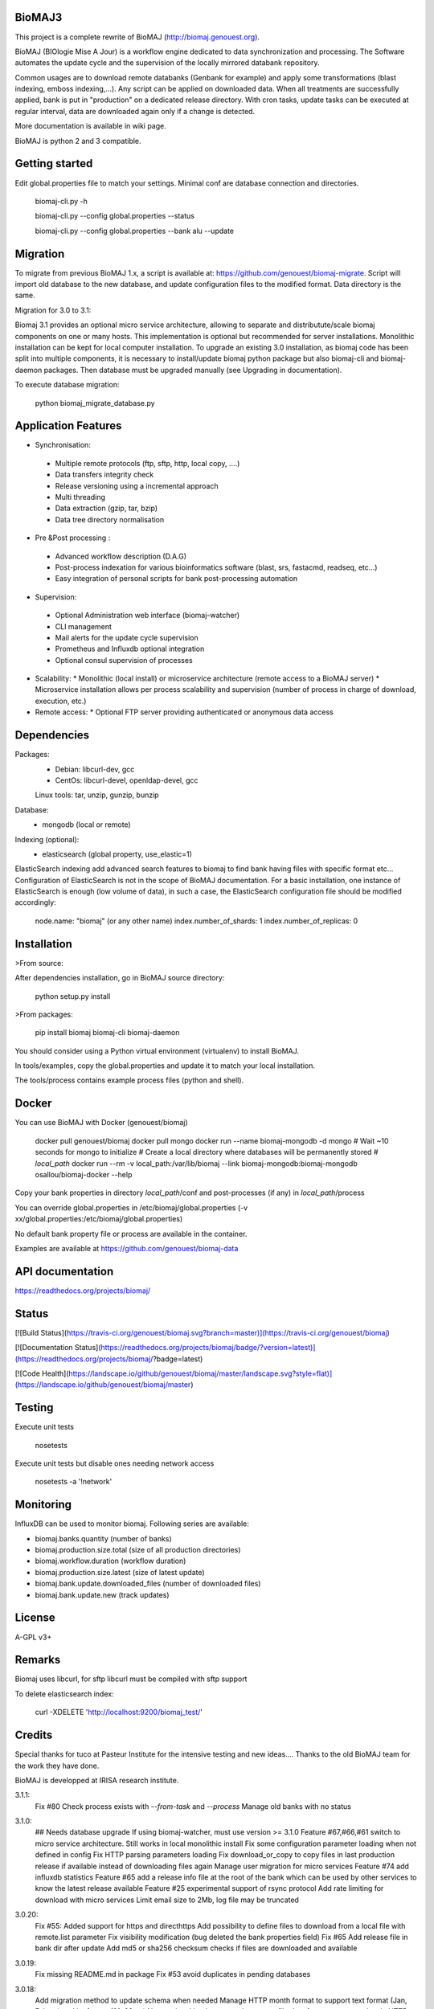 BioMAJ3
=====

This project is a complete rewrite of BioMAJ (http://biomaj.genouest.org).

BioMAJ (BIOlogie Mise A Jour) is a workflow engine dedicated to data
synchronization and processing. The Software automates the update cycle and the
supervision of the locally mirrored databank repository.

Common usages are to download remote databanks (Genbank for example) and apply
some transformations (blast indexing, emboss indexing,...). Any script can be
applied on downloaded data. When all treatments are successfully applied, bank
is put in "production" on a dedicated release directory.
With cron tasks, update tasks can be executed at regular interval, data are
downloaded again only if a change is detected.

More documentation is available in wiki page.

BioMAJ is python 2 and 3 compatible.

Getting started
===============

Edit global.properties file to match your settings. Minimal conf are database connection and directories.

    biomaj-cli.py -h

    biomaj-cli.py --config global.properties --status

    biomaj-cli.py --config global.properties  --bank alu --update

Migration
=========

To migrate from previous BioMAJ 1.x, a script is available at:
https://github.com/genouest/biomaj-migrate. Script will import old database to
the new database, and update configuration files to the modified format. Data directory is the same.

Migration for 3.0 to 3.1:

Biomaj 3.1 provides an optional micro service architecture, allowing to separate and distributute/scale biomaj components on one or many hosts. This implementation is optional but recommended for server installations. Monolithic installation can be kept for local computer installation.
To upgrade an existing 3.0 installation, as biomaj code has been split into multiple components, it is necessary to install/update biomaj python package but also biomaj-cli and biomaj-daemon packages. Then database must be upgraded manually (see Upgrading in documentation).

To execute database migration:

    python biomaj_migrate_database.py

Application Features
====================

* Synchronisation:
 * Multiple remote protocols (ftp, sftp, http, local copy, ....)
 * Data transfers integrity check
 * Release versioning using a incremental approach
 * Multi threading
 * Data extraction (gzip, tar, bzip)
 * Data tree directory normalisation


* Pre &Post processing :
 * Advanced workflow description (D.A.G)
 * Post-process indexation for various bioinformatics software (blast, srs,
   fastacmd, readseq, etc…)
 * Easy integration of personal scripts for bank post-processing automation


* Supervision:
 * Optional Administration web interface (biomaj-watcher)
 * CLI management
 * Mail alerts for the update cycle supervision
 * Prometheus and Influxdb optional integration
 * Optional consul supervision of processes


* Scalability:
  * Monolithic (local install) or microservice architecture (remote access to a BioMAJ server)
  * Microservice installation allows per process scalability and supervision (number of process in charge of download, execution, etc.)


* Remote access:
  * Optional FTP server providing authenticated or anonymous data access

Dependencies
============

Packages:
 * Debian: libcurl-dev, gcc
 * CentOs: libcurl-devel, openldap-devel, gcc

 Linux tools: tar, unzip, gunzip, bunzip

Database:
 * mongodb (local or remote)

Indexing (optional):
 * elasticsearch (global property, use_elastic=1)

ElasticSearch indexing add advanced search features to biomaj to find bank
having files with specific format etc...
Configuration of ElasticSearch is not in the scope of BioMAJ documentation.
For a basic installation, one instance of ElasticSearch is enough (low volume of
data), in such a case, the ElasticSearch configuration file should be modified
accordingly:

    node.name: "biomaj" (or any other name)
    index.number_of_shards: 1
    index.number_of_replicas: 0

Installation
============

>From source:

After dependencies installation, go in BioMAJ source directory:

    python setup.py install

>From packages:

    pip install biomaj biomaj-cli biomaj-daemon


You should consider using a Python virtual environment (virtualenv) to install BioMAJ.

In tools/examples, copy the global.properties and update it to match your local
installation.

The tools/process contains example process files (python and shell).


Docker
======

You can use BioMAJ with Docker (genouest/biomaj)


    docker pull genouest/biomaj
    docker pull mongo
    docker run --name biomaj-mongodb -d mongo
    # Wait ~10 seconds for mongo to initialize
    # Create a local directory where databases will be permanently stored
    # *local_path*
    docker run --rm -v local_path:/var/lib/biomaj --link biomaj-mongodb:biomaj-mongodb osallou/biomaj-docker --help


Copy your bank properties in directory *local_path*/conf and post-processes (if any) in *local_path*/process

You can override global.properties in /etc/biomaj/global.properties (-v xx/global.properties:/etc/biomaj/global.properties)

No default bank property file or process are available in the container.

Examples are available at https://github.com/genouest/biomaj-data

API documentation
=================

https://readthedocs.org/projects/biomaj/

Status
======

[![Build Status](https://travis-ci.org/genouest/biomaj.svg?branch=master)](https://travis-ci.org/genouest/biomaj)

[![Documentation Status](https://readthedocs.org/projects/biomaj/badge/?version=latest)](https://readthedocs.org/projects/biomaj/?badge=latest)

[![Code Health](https://landscape.io/github/genouest/biomaj/master/landscape.svg?style=flat)](https://landscape.io/github/genouest/biomaj/master)

Testing
=======

Execute unit tests

    nosetests

Execute unit tests but disable ones needing network access

    nosetests -a '!network'


Monitoring
==========

InfluxDB can be used to monitor biomaj. Following series are available:

* biomaj.banks.quantity (number of banks)
* biomaj.production.size.total (size of all production directories)
* biomaj.workflow.duration (workflow duration)
* biomaj.production.size.latest (size of latest update)
* biomaj.bank.update.downloaded_files (number of downloaded files)
* biomaj.bank.update.new (track updates)

License
=======

A-GPL v3+

Remarks
=======

Biomaj uses libcurl, for sftp libcurl must be compiled with sftp support

To delete elasticsearch index:

 curl -XDELETE 'http://localhost:9200/biomaj_test/'

Credits
======

Special thanks for tuco at Pasteur Institute for the intensive testing and new
ideas....
Thanks to the old BioMAJ team for the work they have done.

BioMAJ is developped at IRISA research institute.


3.1.1:
  Fix #80 Check process exists with `--from-task` and `--process`
  Manage old banks with no status
3.1.0:
  ## Needs database upgrade
  If using biomaj-watcher, must use version >= 3.1.0
  Feature #67,#66,#61 switch to micro service architecture. Still works in local monolithic install
  Fix some configuration parameter loading when not defined in config
  Fix HTTP parsing parameters loading
  Fix download_or_copy to copy files in last production release if available instead of downloading files again
  Manage user migration for micro services
  Feature #74 add influxdb statistics
  Feature #65 add a release info file at the root of the bank which can be used by other services to know the latest release available
  Feature #25 experimental support of rsync protocol
  Add rate limiting for download with micro services
  Limit email size to 2Mb, log file may be truncated
3.0.20:
  Fix #55: Added support for https and directhttps
  Add possibility to define files to download from a local file with remote.list parameter
  Fix visibility modification (bug deleted the bank properties field)
  Fix #65 Add release file in bank dir after update
  Add md5 or sha256 checksum checks if files are downloaded and available
3.0.19:
  Fix missing README.md in package
  Fix #53 avoid duplicates in pending databases
3.0.18:
  Add migration method to update schema when needed
  Manage HTTP month format to support text format (Jan, Feb, ...) and int format (01, 02, ...)
  New optional bank property http.parse.file.date.format to extract date in HTTP protocol following python date regexp format (http://www.tutorialspoint.com/python/time_strptime.htm)
      Example: %d-%b-%Y %H:%M
3.0.17:
  Fix #47: save_as error with directhttp protocol
  Fix #45: error with pending releases when release has dots in value
  typo/pylint fixes
3.0.16:
  Do not use config values, trust database values #39
  Fix #42: Add optional release.separator to name the bank directory bankname_release (underscore as default)
3.0.15:
  Fix #37: remote local files history from db and put it in cache.dir
  Feature #38: add optional keep.old.sessions parameter to keep all sessions in database, even for removed releases
  Feature #28: add optional release.format parameter to specify the date format of a release
3.0.14:
  Fix in method set_owner
  Force release to be a str
  Fix #32: fix --from-task issue when calling a meta process
  Fix #34: remove release from pending when doing cleanup of old sessions
  Remove logs on some operations
  Add --status-ko option to list bank in error state
  Fix #36 manage workflows over by error or unfinished
3.0.13:
  Fix #27: Thread lock issue during download
           New optional attribute in bank properties: timeout.download
  HTTP protocol fix (deepcopy error)
3.0.12:
  Fix index deletion on bank removal
  Fix lock errors on dir creation for multi-threads,
      pre-create directroy structure in offline directory
  Fix #26: save error when too many files in bank
3.0.11:
  Fix in session management with pre and rm processes
  Fix #23: Check workflow step name passed to
           --stop-after/--start-after/--from-task
  Fix #24: deprecated delete_by_query method in elasticsearch
  Add some controls on base directories

3.0.10:
  Change dir to process.dir to find processes in subdirs
  If all files found in offline dir, continue workflow with no download
  Remove extra log files for bank dependencies (computed banks)
  Fix computed bank update when sub banks are not updated
  Fix #15 when remote reverts to a previous release
  Feature #16: get possibility not to download files (for computed banks for
               example). Set protocol='none' in bank properties.
  Fix on --check with some protocols
  Fix #21 release.file not supported for directhttp protocol
  Feature #22: add localrelease and remoterelease bank properties to use the
               remote release as an expression in other properties
               => remote.dir = xx/yy/%(remoterelease)s/zz
  Feature #17,#20: detect remote modifications even if release is the same
               new parameter release.control (true, false) to force a check
               even if remote release (file controlled or date) is the same.
  Fix on 'multi' protocol
  Fix on "save_as" regexp when remote.files starts with a ^ character.

3.0.9:
  Fix thread synchro issue:
      during download some download threads could be alive while main thread continues worflow
      the fix prevents using Ctrl-C during download
  Workflow fix:
      if subtask of workflow fails, fail main task
osallou authored 14 hours ago
3.0.8:
  do not test index if elasticsearch is not up
  minor fixes
  add http proxy support
  pylint fixes
  retry uncompress once in case of failure (#13)
3.0.7:
  Reindent code, pep8 fixes
  Various fixes on var names and OrderedDict suport for Python < 2.7
  Merge config files to be able to reference global.properties variables in bank
    property file in format %(xx)s
  Use ConfigParser instead of SafeConfigParser that will be deprecated
3.0.6:
  Add option --remove-pending to remove all pending sessions and directories
  Add process env variables logdir and logfile
  Fix Unicode issue with old versions of PyCurl.
3.0.5:
  Fix removal workflow during an update workflow, removedrelease was current
  release.
  Fix shebang of biomaj-cli, and python 2/3 compat issue
3.0.4:
  Update code to make it Python 3 compatible
  Use ldap3 library (pure Python and p2,3 compatible) instead of python-ldap
  get possiblity to save downloaded files for ftp and http without keeping full
  directory structure:
    remote.files can include groups to save file without directory structure,
     or partial directories only, examples:
     remote.files = genomes/fasta/.*\.gz => save files in offline directory, keeping remote structure offlinedir/genomes/fasta/
     remote.files = genomes/fasta/(.*\.gz) => save files in offline directory offlinedir/
     remote.files = genomes/(fasta)/(.*\.gz) => save files in offline directory offlinedir/fasta


